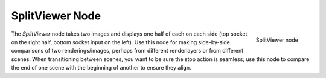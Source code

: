 
****************
SplitViewer Node
****************

.. figure:: /images/Compositing_Nodes-SplitViewer.jpg
   :align: right
   :width: 150px

   SplitViewer node


The *SplitViewer* node takes two images and displays one half of each on each side
(top socket on the right half, bottom socket input on the left).
Use this node for making side-by-side comparisons of two renderings/images,
perhaps from different renderlayers or from different scenes.
When transitioning between scenes, you want to be sure the stop action is seamless; use this
node to compare the end of one scene with the beginning of another to ensure they align.


